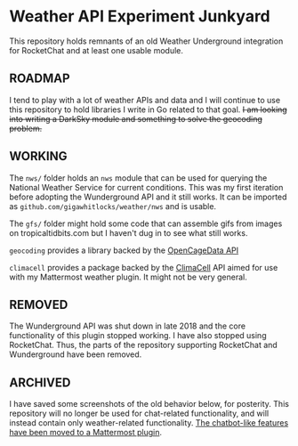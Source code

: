 * Weather API Experiment Junkyard

This repository holds remnants of an old Weather Underground integration for RocketChat and at least one usable module.

** ROADMAP

I tend to play with a lot of weather APIs and data and I will continue to use this repository to hold libraries I write in Go related to that goal. +I am looking into writing a DarkSky module and something to solve the geocoding problem.+

** WORKING

The ~nws/~ folder holds an ~nws~ module that can be used for querying the National Weather Service for current conditions. This was my first iteration before adopting the Wunderground API and it still works. It can be imported as ~github.com/gigawhitlocks/weather/nws~ and is usable.

The ~gfs/~ folder might hold some code that can assemble gifs from images on tropicaltidbits.com but I haven't dug in to see what still works.

~geocoding~ provides a library backed by the [[https://opencagedata.com/api][OpenCageData API]]

~climacell~ provides a package backed by the [[https://climacell.co][ClimaCell]] API aimed for use with my Mattermost weather plugin. It might not be very general.

** REMOVED

The Wunderground API was shut down in late 2018 and the core functionality of this plugin stopped working. I have also stopped using RocketChat. Thus, the parts of the repository supporting RocketChat and Wunderground have been removed.

** ARCHIVED

I have saved some screenshots of the old behavior below, for posterity. This repository will no longer be used for chat-related functionality, and will instead contain only weather-related functionality. [[https://github.com/gigawhitlocks/mattermost-national-weather-service-plugin][The chatbot-like features have been moved to a Mattermost plugin]].

[[file:./screenshots/Screenshot_2017-12-23_02-12-44.png]]


[[file:screenshots/Screenshot_2017-12-23_02-13-02.png]]


[[file:screenshots/Screenshot_2017-12-23_02-13-20.png]]

